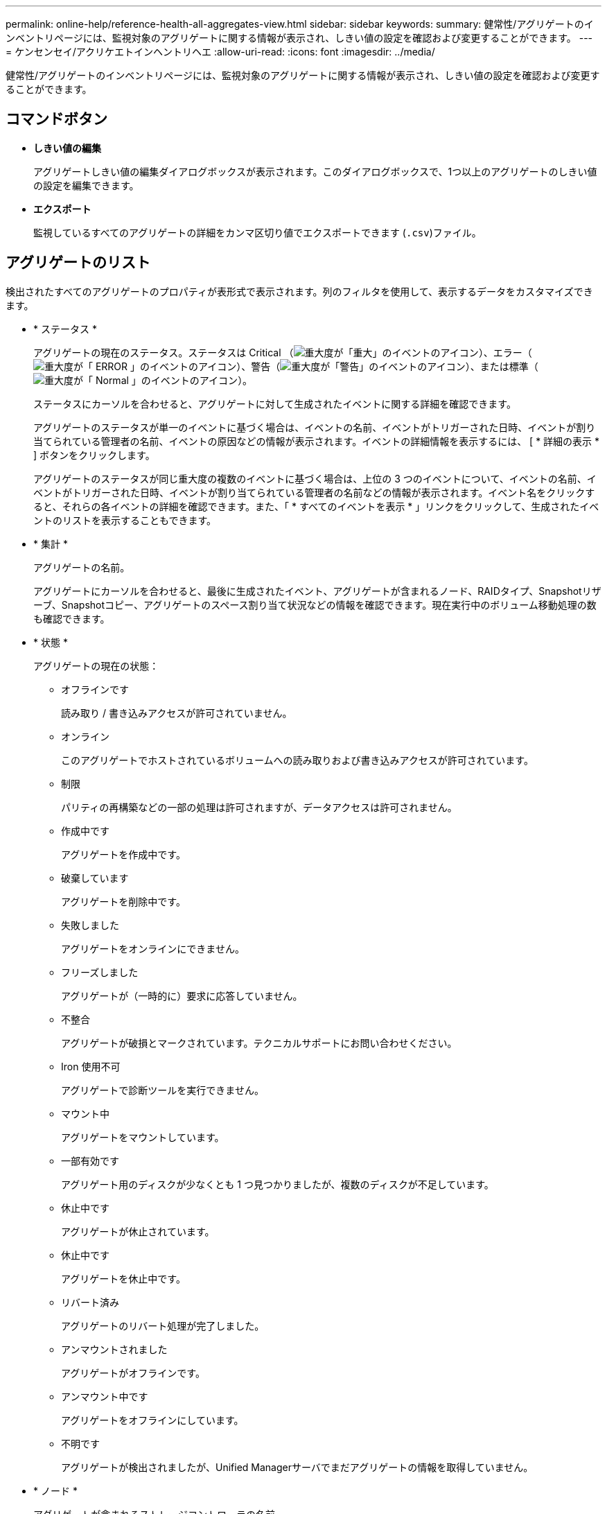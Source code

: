 ---
permalink: online-help/reference-health-all-aggregates-view.html 
sidebar: sidebar 
keywords:  
summary: 健常性/アグリゲートのインベントリページには、監視対象のアグリゲートに関する情報が表示され、しきい値の設定を確認および変更することができます。 
---
= ケンセンセイ/アクリケエトインヘントリヘエ
:allow-uri-read: 
:icons: font
:imagesdir: ../media/


[role="lead"]
健常性/アグリゲートのインベントリページには、監視対象のアグリゲートに関する情報が表示され、しきい値の設定を確認および変更することができます。



== コマンドボタン

* *しきい値の編集*
+
アグリゲートしきい値の編集ダイアログボックスが表示されます。このダイアログボックスで、1つ以上のアグリゲートのしきい値の設定を編集できます。

* *エクスポート*
+
監視しているすべてのアグリゲートの詳細をカンマ区切り値でエクスポートできます (`.csv`)ファイル。





== アグリゲートのリスト

検出されたすべてのアグリゲートのプロパティが表形式で表示されます。列のフィルタを使用して、表示するデータをカスタマイズできます。

* * ステータス *
+
アグリゲートの現在のステータス。ステータスは Critical （image:../media/sev-critical-um60.png["重大度が「重大」のイベントのアイコン"]）、エラー（image:../media/sev-error-um60.png["重大度が「 ERROR 」のイベントのアイコン"]）、警告（image:../media/sev-warning-um60.png["重大度が「警告」のイベントのアイコン"]）、または標準（image:../media/sev-normal-um60.png["重大度が「 Normal 」のイベントのアイコン"]）。

+
ステータスにカーソルを合わせると、アグリゲートに対して生成されたイベントに関する詳細を確認できます。

+
アグリゲートのステータスが単一のイベントに基づく場合は、イベントの名前、イベントがトリガーされた日時、イベントが割り当てられている管理者の名前、イベントの原因などの情報が表示されます。イベントの詳細情報を表示するには、 [ * 詳細の表示 * ] ボタンをクリックします。

+
アグリゲートのステータスが同じ重大度の複数のイベントに基づく場合は、上位の 3 つのイベントについて、イベントの名前、イベントがトリガーされた日時、イベントが割り当てられている管理者の名前などの情報が表示されます。イベント名をクリックすると、それらの各イベントの詳細を確認できます。また、「 * すべてのイベントを表示 * 」リンクをクリックして、生成されたイベントのリストを表示することもできます。

* * 集計 *
+
アグリゲートの名前。

+
アグリゲートにカーソルを合わせると、最後に生成されたイベント、アグリゲートが含まれるノード、RAIDタイプ、Snapshotリザーブ、Snapshotコピー、アグリゲートのスペース割り当て状況などの情報を確認できます。現在実行中のボリューム移動処理の数も確認できます。

* * 状態 *
+
アグリゲートの現在の状態：

+
** オフラインです
+
読み取り / 書き込みアクセスが許可されていません。

** オンライン
+
このアグリゲートでホストされているボリュームへの読み取りおよび書き込みアクセスが許可されています。

** 制限
+
パリティの再構築などの一部の処理は許可されますが、データアクセスは許可されません。

** 作成中です
+
アグリゲートを作成中です。

** 破棄しています
+
アグリゲートを削除中です。

** 失敗しました
+
アグリゲートをオンラインにできません。

** フリーズしました
+
アグリゲートが（一時的に）要求に応答していません。

** 不整合
+
アグリゲートが破損とマークされています。テクニカルサポートにお問い合わせください。

** Iron 使用不可
+
アグリゲートで診断ツールを実行できません。

** マウント中
+
アグリゲートをマウントしています。

** 一部有効です
+
アグリゲート用のディスクが少なくとも 1 つ見つかりましたが、複数のディスクが不足しています。

** 休止中です
+
アグリゲートが休止されています。

** 休止中です
+
アグリゲートを休止中です。

** リバート済み
+
アグリゲートのリバート処理が完了しました。

** アンマウントされました
+
アグリゲートがオフラインです。

** アンマウント中です
+
アグリゲートをオフラインにしています。

** 不明です
+
アグリゲートが検出されましたが、Unified Managerサーバでまだアグリゲートの情報を取得していません。



* * ノード *
+
アグリゲートが含まれるストレージコントローラの名前。

* *ミラーステータス*
+
アグリゲートのミラーステータス：

+
** ミラー
+
アグリゲートのプレックスデータがミラーされています。

** ミラーデグレード
+
アグリゲートのプレックスデータをミラーできません。

** ミラー再同期中です
+
アグリゲートのプレックスデータのミラーを実行中です。

** 失敗しました
+
アグリゲートのプレックスデータのミラーに失敗しました。

** 設定が無効です
+
アグリゲートの作成前の初期状態です。

** 未初期化
+
アグリゲートを作成中です。

** ミラーされてい
+
アグリゲートがミラーされていません。

** CP数を確認中です
+
アグリゲートが取り込まれ、プレックスのCP数が対応しているかをUnified Managerで検証しています。

** 不明
+
アグリゲートラベルが設定された問題 があります。アグリゲートは識別されますが、ONTAP システムで正確に取り込めません。

** CP数の確認が必要です
+
アグリゲートが取り込まれましたが、両方のプレックスのCP数が対応しているかがまだ検証されていません。



+
アグリゲートの状態がmirror_resynchronizingの場合は、再同期の完了率も表示されます。

* *移行中*
+
アグリゲートの移行が完了しているかどうか。

* * タイプ *
+
アグリゲートのタイプ：

+
** HDD
** ハイブリッド
+
HDDとSSDの組み合わせですが、Flash Poolは有効になっていません。

** ハイブリッド（Flash Pool）
+
HDDとSSDの組み合わせで、Flash Poolが有効になっています。

** SSD の場合
** SSD （ FabricPool ）
+
SSDとクラウド階層の組み合わせです

** VMDisk（SDS）
+
仮想マシン内の仮想ディスク

** VMディスク（FabricPool ）
+
仮想ディスクとクラウド階層の組み合わせです

** 標準ディスクおよびSSDディスクのLUN（FlexArray ）の場合、監視対象のストレージシステムが8.3より前のバージョンのONTAP を実行しているときは、この列が空白になります。


* * SnapLock タイプ *
+
アグリゲートのSnapLock タイプ。「Compliance」、「Enterprise」、「Non-SnapLock」のいずれかです。

* *使用済みデータ容量*
+
アグリゲートでデータに使用されているスペースの量。

* *使用済みデータ%*
+
アグリゲートでデータに使用されているスペースの割合。

* *使用可能なデータ容量*
+
アグリゲートでデータに使用できるスペースの量。

* *使用可能なデータ%*
+
アグリゲートでデータに使用できるスペースの割合。

* *合計データ容量*
+
アグリゲートの合計データサイズ。

* * コミット容量 *
+
アグリゲートでボリュームに対してコミットされているすべてのスペースの合計。

+
アグリゲートに配置されているボリュームで自動拡張が有効になっている場合、コミット容量は元のボリュームサイズではなく自動拡張で設定された最大ボリュームサイズに基づきます。FabricPool アグリゲートの場合、この値はローカルの高パフォーマンス階層の容量のみに関連します。クラウド階層で使用可能なスペースの量は、この値には反映されません。

* *スペース削減*
+
データの格納に使用されている合計論理スペースと、ONTAP のStorage Efficiencyテクノロジを使用しなかった場合にデータの格納に必要になる合計物理スペースに基づいて、ストレージ容量削減比率が表示されます。

+
このフィールドが表示されるのは、監視対象のストレージシステムでONTAP バージョン9.0以降を実行している場合だけで、ルート以外のアグリゲートについてのみ値が表示されます。

* * RAID タイプ *
+
RAID構成タイプ：

+
** RAID 0：すべてのRAIDグループのタイプがRAID 0です。
** RAID 4：すべてのRAIDグループのタイプがRAID 4です。
** RAID-DP ：すべての RAID グループのタイプが RAID-DP です。
** RAID-TEC ：すべての RAID グループのタイプが RAID-TEC です。
** Mixed RAID：アグリゲートに異なるRAIDタイプ（RAID 0、RAID 4、RAID-DP、RAID-TEC ）のRAIDグループが含まれています。


* *クラウド階層の使用済みスペース*
+
クラウド階層で使用されているスペースの量。アグリゲートがFabricPool アグリゲートの場合に使用されている容量。





== [フィルタ]ペイン

アグリゲートリストの情報の表示方法をカスタマイズするフィルタを設定できます。[ステータス]列に関連するフィルタを選択できます。

[NOTE]
====
フィルタペインで指定したフィルタは、アグリゲートリストの各列で指定したフィルタよりも優先されます。

====